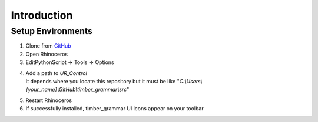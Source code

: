 Introduction
================

Setup Environments
--------------------

1. Clone from `GitHub <https://github.com/KEERTHANAUDAY/timber_grammar>`_


2. Open Rhinoceros

3. EditPythonScript -> Tools -> Options

.. image:: https://raw.githubusercontent.com/KEERTHANAUDAY/timber_grammar/master/docs/source/_static/Install.PNG



4. | Add a path to `UR_Control`
   | It depends where you locate this repository but it must be like "`C:\\Users\\{your_name}\\GitHub\\timber_grammar\\src`"


.. image:: https://raw.githubusercontent.com/KEERTHANAUDAY/timber_grammar/master/docs/source/_static/file_path.PNG

5. Restart Rhinoceros

6. If successfully installed, timber_grammar UI icons appear on your toolbar
 